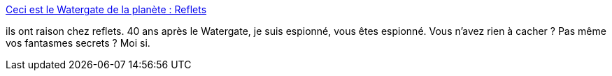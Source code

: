 :jbake-type: post
:jbake-status: published
:jbake-title: Ceci est le Watergate de la planète : Reflets
:jbake-tags: sécurité,intimité,histoire,_mois_août,_année_2013
:jbake-date: 2013-08-14
:jbake-depth: ../
:jbake-uri: shaarli/1376493951000.adoc
:jbake-source: https://nicolas-delsaux.hd.free.fr/Shaarli?searchterm=http%3A%2F%2Freflets.info%2Fceci-est-le-watergate-de-la-planete%2F&searchtags=s%C3%A9curit%C3%A9+intimit%C3%A9+histoire+_mois_ao%C3%BBt+_ann%C3%A9e_2013
:jbake-style: shaarli

http://reflets.info/ceci-est-le-watergate-de-la-planete/[Ceci est le Watergate de la planète : Reflets]

ils ont raison chez reflets. 40 ans après le Watergate, je suis espionné, vous êtes espionné. Vous n'avez rien à cacher ? Pas même vos fantasmes secrets ? Moi si.
